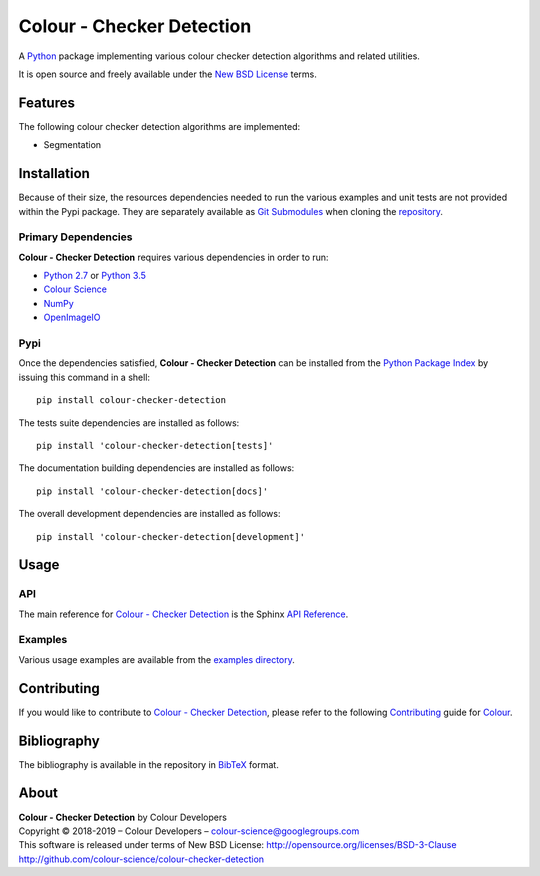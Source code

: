Colour - Checker Detection
==========================

..  image:: https://raw.githubusercontent.com/colour-science/colour-checker-detection/master/docs/_static/ColourCheckerDetection_001.png

.. start-badges

|travis| |coveralls| |codacy| |version|

.. |travis| image:: https://img.shields.io/travis/colour-science/colour-checker-detection/develop.svg?style=flat-square
    :target: https://travis-ci.org/colour-science/colour-checker-detection
    :alt: Develop Build Status
.. |coveralls| image:: http://img.shields.io/coveralls/colour-science/colour-checker-detection/develop.svg?style=flat-square
    :target: https://coveralls.io/r/colour-science/colour-checker-detection
    :alt: Coverage Status
.. |codacy| image:: https://img.shields.io/codacy/grade/984900e3a85e40239a0f8f633dd1ebcb/develop.svg?style=flat-square
    :target: https://www.codacy.com/app/colour-science/colour-checker-detection
    :alt: Code Grade
.. |version| image:: https://img.shields.io/pypi/v/colour-checker-detection.svg?style=flat-square
    :target: https://pypi.python.org/pypi/colour-checker-detection
    :alt: Package Version

.. end-badges

A `Python <https://www.python.org/>`_ package implementing various colour
checker detection algorithms and related utilities.

It is open source and freely available under the
`New BSD License <http://opensource.org/licenses/BSD-3-Clause>`_ terms.

Features
--------

The following colour checker detection algorithms are implemented:

-   Segmentation

Installation
------------

Because of their size, the resources dependencies needed to run the various
examples and unit tests are not provided within the Pypi package. They are
separately available as
`Git Submodules <https://git-scm.com/book/en/v2/Git-Tools-Submodules>`_
when cloning the
`repository <https://github.com/colour-science/colour-checker-detection>`_.

Primary Dependencies
^^^^^^^^^^^^^^^^^^^^

**Colour - Checker Detection** requires various dependencies in order to run:

-  `Python 2.7 <https://www.python.org/download/releases/>`_ or
   `Python 3.5 <https://www.python.org/download/releases/>`_
-  `Colour Science <https://www.colour-science.org>`_
-  `NumPy <http://www.numpy.org/>`_
-  `OpenImageIO <https://github.com/OpenImageIO/oiio>`_

Pypi
^^^^

Once the dependencies satisfied, **Colour - Checker Detection** can be installed from
the `Python Package Index <http://pypi.python.org/pypi/colour-checker-detection>`_ by
issuing this command in a shell::

	pip install colour-checker-detection

The tests suite dependencies are installed as follows::

    pip install 'colour-checker-detection[tests]'

The documentation building dependencies are installed as follows::

    pip install 'colour-checker-detection[docs]'

The overall development dependencies are installed as follows::

    pip install 'colour-checker-detection[development]'

Usage
-----

API
^^^

The main reference for `Colour - Checker Detection <https://github.com/colour-science/colour-checker-detection>`_
is the Sphinx `API Reference <https://colour-checker-detection.readthedocs.io/en/latest/api.html>`_.

Examples
^^^^^^^^

Various usage examples are available from the
`examples directory <https://github.com/colour-science/colour-checker-detection/tree/master/colour_checker_detection/examples>`_.

Contributing
------------

If you would like to contribute to `Colour - Checker Detection <https://github.com/colour-science/colour-checker-detection>`_,
please refer to the following `Contributing <https://www.colour-science.org/contributing/>`_
guide for `Colour <https://github.com/colour-science/colour>`_.

Bibliography
------------

The bibliography is available in the repository in
`BibTeX <https://github.com/colour-science/colour-checker-detection/blob/develop/BIBLIOGRAPHY.bib>`_
format.

About
-----

| **Colour - Checker Detection** by Colour Developers
| Copyright © 2018-2019 – Colour Developers – `colour-science@googlegroups.com <colour-science@googlegroups.com>`_
| This software is released under terms of New BSD License: http://opensource.org/licenses/BSD-3-Clause
| `http://github.com/colour-science/colour-checker-detection <http://github.com/colour-science/colour-checker-detection>`_
